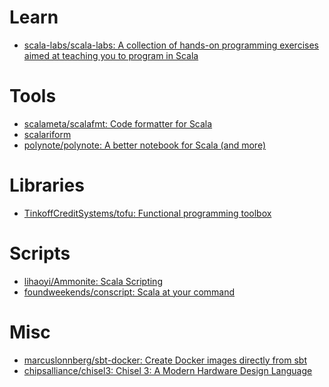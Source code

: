 :PROPERTIES:
:ID:       a77a3a41-d904-4eb3-b69e-111008856437
:END:

* Learn
- [[https://github.com/scala-labs/scala-labs][scala-labs/scala-labs: A collection of hands-on programming exercises aimed at teaching you to program in Scala]]

* Tools
- [[https://github.com/scalameta/scalafmt][scalameta/scalafmt: Code formatter for Scala]]
- [[https://github.com/scala-ide/scalariform][scalariform]]
- [[https://github.com/polynote/polynote][polynote/polynote: A better notebook for Scala (and more)]]

* Libraries
- [[https://github.com/TinkoffCreditSystems/tofu][TinkoffCreditSystems/tofu: Functional programming toolbox]]

* Scripts
- [[https://github.com/lihaoyi/Ammonite][lihaoyi/Ammonite: Scala Scripting]]
- [[https://github.com/foundweekends/conscript][foundweekends/conscript: Scala at your command]]

* Misc
- [[https://github.com/marcuslonnberg/sbt-docker][marcuslonnberg/sbt-docker: Create Docker images directly from sbt]]
- [[https://github.com/chipsalliance/chisel3][chipsalliance/chisel3: Chisel 3: A Modern Hardware Design Language]]
